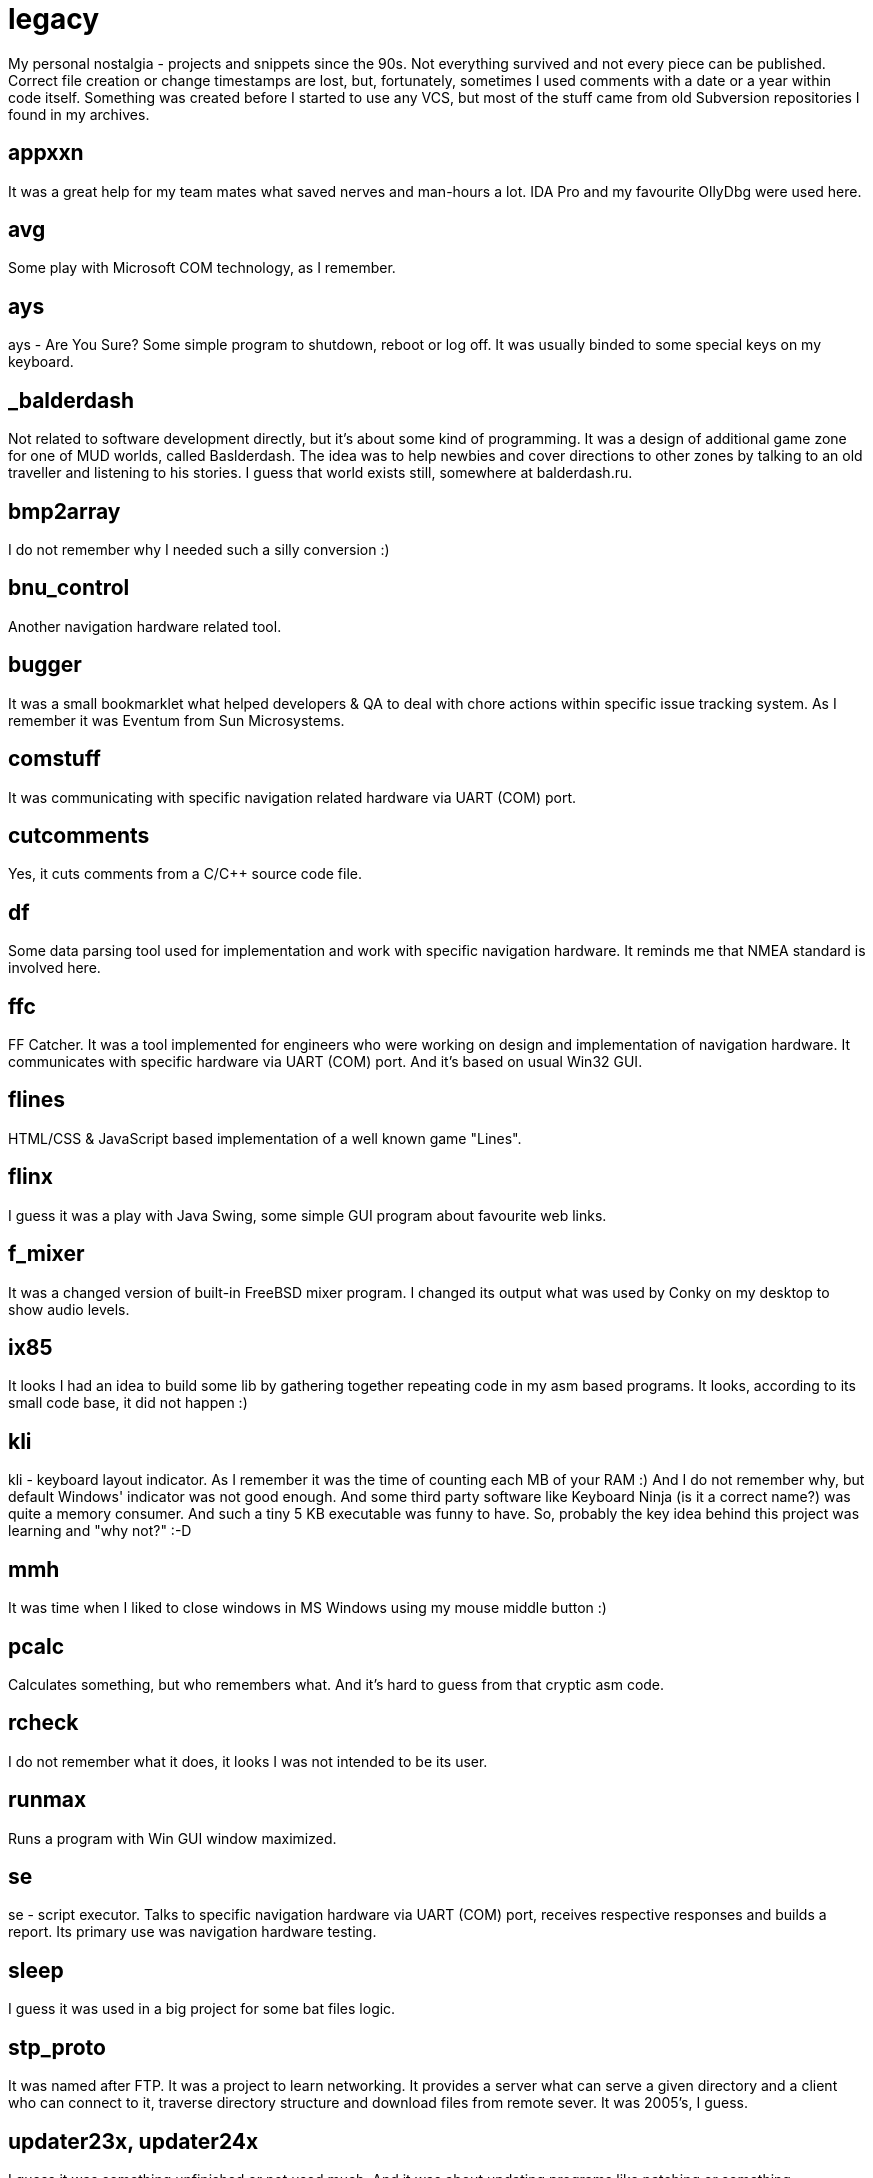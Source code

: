 # legacy

My personal nostalgia - projects and snippets since the 90s. Not everything
survived and not every piece can be published. Correct file creation or change
timestamps are lost, but, fortunately, sometimes I used comments with a date
or a year within code itself. Something was created before I started to use
any VCS, but most of the stuff came from old Subversion repositories I found
in my archives.

## appxxn

It was a great help for my team mates what saved nerves and man-hours a lot.
IDA Pro and my favourite OllyDbg were used here.

## avg

Some play with Microsoft COM technology, as I remember.

## ays

ays - Are You Sure?
Some simple program to shutdown, reboot or log off. It was usually binded to
some special keys on my keyboard.

## _balderdash

Not related to software development directly, but it's about some kind of
programming. It was a design of additional game zone for one of MUD worlds,
called Baslderdash. The idea was to help newbies and cover directions to other
zones by talking to an old traveller and listening to his stories.
I guess that world exists still, somewhere at balderdash.ru.

## bmp2array

I do not remember why I needed such a silly conversion :)

## bnu_control

Another navigation hardware related tool.

## bugger

It was a small bookmarklet what helped developers & QA to deal with chore
actions within specific issue tracking system. As I remember it was Eventum
from Sun Microsystems.

## comstuff

It was communicating with specific navigation related hardware via UART (COM) port.

## cutcomments

Yes, it cuts comments from a C/C++ source code file.

## df

Some data parsing tool used for implementation and work with specific navigation
hardware.  It reminds me that NMEA standard is involved here.

## ffc

FF Catcher. It was a tool implemented for engineers who were working on design
and implementation of navigation hardware. It communicates with specific
hardware via UART (COM) port. And it's based on usual Win32 GUI.

## flines

HTML/CSS & JavaScript based implementation of a well known game "Lines".

## flinx

I guess it was a play with Java Swing, some simple GUI program about favourite
web links.

## f_mixer

It was a changed version of built-in FreeBSD mixer program. I changed its output
what was used by Conky on my desktop to show audio levels.

## ix85

It looks I had an idea to build some lib by gathering together repeating code
in my asm based programs. It looks, according to its small code base, it did not
happen :)

## kli

kli - keyboard layout indicator.
As I remember it was the time of counting each MB of your RAM :) And I do not
remember why, but default Windows' indicator was not good enough. And some
third party software like Keyboard Ninja (is it a correct name?) was quite a
memory consumer. And such a tiny 5 KB executable was funny to have. So,
probably the key idea behind this project was learning and "why not?" :-D

## mmh

It was time when I liked to close windows in MS Windows using my mouse middle
button :)

## pcalc

Calculates something, but who remembers what. And it's hard to guess from that
cryptic asm code.

## rcheck

I do not remember what it does, it looks I was not intended to be its user.

## runmax

Runs a program with Win GUI window maximized.

## se

se - script executor.
Talks to specific navigation hardware via UART (COM) port, receives respective
responses and builds a report. Its primary use was navigation hardware testing.

## sleep

I guess it was used in a big project for some bat files logic.

## stp_proto

It was named after FTP. It was a project to learn networking. It provides a server
what can serve a given directory and a client who can connect to it, traverse
directory structure and download files from remote sever. It was 2005's, I guess.

## updater23x, updater24x

I guess it was something unfinished or not used much. And it was about updating
programs like patching or something.

## vbsfilter

A Doxygen filter to support ASP code documentation. It was created to help with
docs generation on a commercial project. As I remember, I intentionally decided
to build it with Perl, just to learn Perl a little. Well, it's fun, but... the
resulting code is quite cryptic :)
